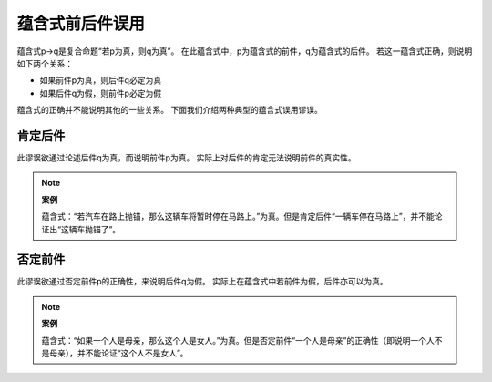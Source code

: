 蕴含式前后件误用
========================

蕴含式p→q是复合命题“若p为真，则q为真”。
在此蕴含式中，p为蕴含式的前件，q为蕴含式的后件。
若这一蕴含式正确，则说明如下两个关系：

* 如果前件p为真，则后件q必定为真
* 如果后件q为假，则前件p必定为假

蕴含式的正确并不能说明其他的一些关系。
下面我们介绍两种典型的蕴含式误用谬误。

肯定后件
-------------------------
此谬误欲通过论述后件q为真，而说明前件p为真。
实际上对后件的肯定无法说明前件的真实性。

.. note::
        
        **案例**
        
        蕴含式：“若汽车在路上抛锚，那么这辆车将暂时停在马路上。”为真。但是肯定后件“一辆车停在马路上”，并不能论证出“这辆车抛锚了”。

否定前件
---------------------------
此谬误欲通过否定前件p的正确性，来说明后件q为假。
实际上在蕴含式中若前件为假，后件亦可以为真。

.. note::
        **案例**

        蕴含式：“如果一个人是母亲，那么这个人是女人。”为真。但是否定前件“一个人是母亲”的正确性（即说明一个人不是母亲），并不能论证“这个人不是女人”。
